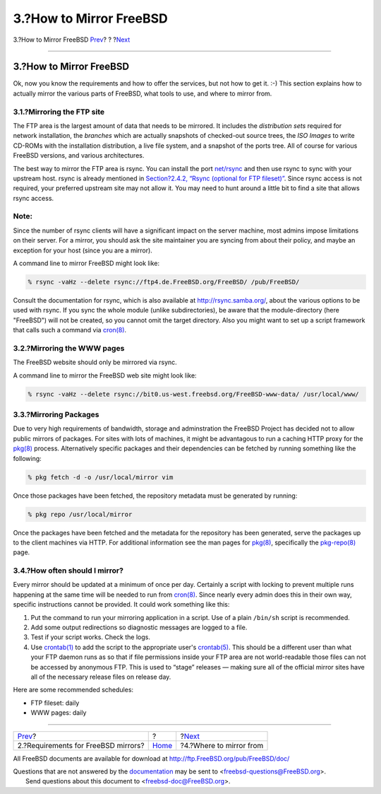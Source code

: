 ========================
3.?How to Mirror FreeBSD
========================

.. raw:: html

   <div class="navheader">

3.?How to Mirror FreeBSD
`Prev <mirror-requirements.html>`__?
?
?\ `Next <mirror-where.html>`__

--------------

.. raw:: html

   </div>

.. raw:: html

   <div class="sect1">

.. raw:: html

   <div class="titlepage" xmlns="">

.. raw:: html

   <div>

.. raw:: html

   <div>

3.?How to Mirror FreeBSD
------------------------

.. raw:: html

   </div>

.. raw:: html

   </div>

.. raw:: html

   </div>

Ok, now you know the requirements and how to offer the services, but not
how to get it. :-) This section explains how to actually mirror the
various parts of FreeBSD, what tools to use, and where to mirror from.

.. raw:: html

   <div class="sect2">

.. raw:: html

   <div class="titlepage" xmlns="">

.. raw:: html

   <div>

.. raw:: html

   <div>

3.1.?Mirroring the FTP site
~~~~~~~~~~~~~~~~~~~~~~~~~~~

.. raw:: html

   </div>

.. raw:: html

   </div>

.. raw:: html

   </div>

The FTP area is the largest amount of data that needs to be mirrored. It
includes the *distribution sets* required for network installation, the
*branches* which are actually snapshots of checked-out source trees, the
*ISO Images* to write CD-ROMs with the installation distribution, a live
file system, and a snapshot of the ports tree. All of course for various
FreeBSD versions, and various architectures.

The best way to mirror the FTP area is rsync. You can install the port
`net/rsync <http://www.freebsd.org/cgi/url.cgi?ports/net/rsync/pkg-descr>`__
and then use rsync to sync with your upstream host. rsync is already
mentioned in `Section?2.4.2, “Rsync (optional for FTP
fileset)” <mirror-requirements.html#mirror-serv-rsync>`__. Since rsync
access is not required, your preferred upstream site may not allow it.
You may need to hunt around a little bit to find a site that allows
rsync access.

.. raw:: html

   <div class="note" xmlns="">

Note:
~~~~~

Since the number of rsync clients will have a significant impact on the
server machine, most admins impose limitations on their server. For a
mirror, you should ask the site maintainer you are syncing from about
their policy, and maybe an exception for your host (since you are a
mirror).

.. raw:: html

   </div>

A command line to mirror FreeBSD might look like:

.. code:: screen

    % rsync -vaHz --delete rsync://ftp4.de.FreeBSD.org/FreeBSD/ /pub/FreeBSD/
              

Consult the documentation for rsync, which is also available at
http://rsync.samba.org/, about the various options to be used with
rsync. If you sync the whole module (unlike subdirectories), be aware
that the module-directory (here "FreeBSD") will not be created, so you
cannot omit the target directory. Also you might want to set up a script
framework that calls such a command via
`cron(8) <http://www.FreeBSD.org/cgi/man.cgi?query=cron&sektion=8>`__.

.. raw:: html

   </div>

.. raw:: html

   <div class="sect2">

.. raw:: html

   <div class="titlepage" xmlns="">

.. raw:: html

   <div>

.. raw:: html

   <div>

3.2.?Mirroring the WWW pages
~~~~~~~~~~~~~~~~~~~~~~~~~~~~

.. raw:: html

   </div>

.. raw:: html

   </div>

.. raw:: html

   </div>

The FreeBSD website should only be mirrored via rsync.

A command line to mirror the FreeBSD web site might look like:

.. code:: screen

    % rsync -vaHz --delete rsync://bit0.us-west.freebsd.org/FreeBSD-www-data/ /usr/local/www/
          

.. raw:: html

   </div>

.. raw:: html

   <div class="sect2">

.. raw:: html

   <div class="titlepage" xmlns="">

.. raw:: html

   <div>

.. raw:: html

   <div>

3.3.?Mirroring Packages
~~~~~~~~~~~~~~~~~~~~~~~

.. raw:: html

   </div>

.. raw:: html

   </div>

.. raw:: html

   </div>

Due to very high requirements of bandwidth, storage and adminstration
the FreeBSD Project has decided not to allow public mirrors of packages.
For sites with lots of machines, it might be advantagous to run a
caching HTTP proxy for the
`pkg(8) <http://www.FreeBSD.org/cgi/man.cgi?query=pkg&sektion=8>`__
process. Alternatively specific packages and their dependencies can be
fetched by running something like the following:

.. code:: screen

    % pkg fetch -d -o /usr/local/mirror vim

Once those packages have been fetched, the repository metadata must be
generated by running:

.. code:: screen

    % pkg repo /usr/local/mirror

Once the packages have been fetched and the metadata for the repository
has been generated, serve the packages up to the client machines via
HTTP. For additional information see the man pages for
`pkg(8) <http://www.FreeBSD.org/cgi/man.cgi?query=pkg&sektion=8>`__,
specifically the
`pkg-repo(8) <http://www.FreeBSD.org/cgi/man.cgi?query=pkg-repo&sektion=8>`__
page.

.. raw:: html

   </div>

.. raw:: html

   <div class="sect2">

.. raw:: html

   <div class="titlepage" xmlns="">

.. raw:: html

   <div>

.. raw:: html

   <div>

3.4.?How often should I mirror?
~~~~~~~~~~~~~~~~~~~~~~~~~~~~~~~

.. raw:: html

   </div>

.. raw:: html

   </div>

.. raw:: html

   </div>

Every mirror should be updated at a minimum of once per day. Certainly a
script with locking to prevent multiple runs happening at the same time
will be needed to run from
`cron(8) <http://www.FreeBSD.org/cgi/man.cgi?query=cron&sektion=8>`__.
Since nearly every admin does this in their own way, specific
instructions cannot be provided. It could work something like this:

.. raw:: html

   <div class="procedure">

#. Put the command to run your mirroring application in a script. Use of
   a plain ``/bin/sh`` script is recommended.

#. Add some output redirections so diagnostic messages are logged to a
   file.

#. Test if your script works. Check the logs.

#. Use
   `crontab(1) <http://www.FreeBSD.org/cgi/man.cgi?query=crontab&sektion=1>`__
   to add the script to the appropriate user's
   `crontab(5) <http://www.FreeBSD.org/cgi/man.cgi?query=crontab&sektion=5>`__.
   This should be a different user than what your FTP daemon runs as so
   that if file permissions inside your FTP area are not world-readable
   those files can not be accessed by anonymous FTP. This is used to
   “stage” releases — making sure all of the official mirror sites have
   all of the necessary release files on release day.

.. raw:: html

   </div>

Here are some recommended schedules:

.. raw:: html

   <div class="itemizedlist">

-  FTP fileset: daily

-  WWW pages: daily

.. raw:: html

   </div>

.. raw:: html

   </div>

.. raw:: html

   </div>

.. raw:: html

   <div class="navfooter">

--------------

+----------------------------------------+-------------------------+-----------------------------------+
| `Prev <mirror-requirements.html>`__?   | ?                       | ?\ `Next <mirror-where.html>`__   |
+----------------------------------------+-------------------------+-----------------------------------+
| 2.?Requirements for FreeBSD mirrors?   | `Home <index.html>`__   | ?4.?Where to mirror from          |
+----------------------------------------+-------------------------+-----------------------------------+

.. raw:: html

   </div>

All FreeBSD documents are available for download at
http://ftp.FreeBSD.org/pub/FreeBSD/doc/

| Questions that are not answered by the
  `documentation <http://www.FreeBSD.org/docs.html>`__ may be sent to
  <freebsd-questions@FreeBSD.org\ >.
|  Send questions about this document to <freebsd-doc@FreeBSD.org\ >.

